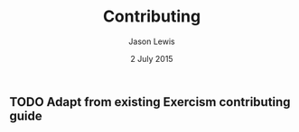 #+TITLE: Contributing
#+AUTHOR: Jason Lewis
#+DATE: 2 July 2015

** TODO Adapt from existing Exercism contributing guide
